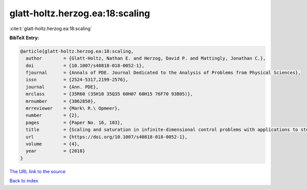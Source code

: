 glatt-holtz.herzog.ea:18:scaling
================================

:cite:t:`glatt-holtz.herzog.ea:18:scaling`

**BibTeX Entry:**

.. code-block:: bibtex

   @article{glatt-holtz.herzog.ea:18:scaling,
     author        = {Glatt-Holtz, Nathan E. and Herzog, David P. and Mattingly, Jonathan C.},
     doi           = {10.1007/s40818-018-0052-1},
     fjournal      = {Annals of PDE. Journal Dedicated to the Analysis of Problems from Physical Sciences},
     issn          = {2524-5317,2199-2576},
     journal       = {Ann. PDE},
     mrclass       = {35R60 (35H10 35Q35 60H07 60H15 76F70 93B05)},
     mrnumber      = {3862850},
     mrreviewer    = {Mark\ R.\ Opmeer},
     number        = {2},
     pages         = {Paper No. 16, 103},
     title         = {Scaling and saturation in infinite-dimensional control problems with applications to stochastic partial differential equations},
     url           = {https://doi.org/10.1007/s40818-018-0052-1},
     volume        = {4},
     year          = {2018}
   }
`The URL link to the source <https://doi.org/10.1007/s40818-018-0052-1>`_


`Back to index <../By-Cite-Keys.html>`_
